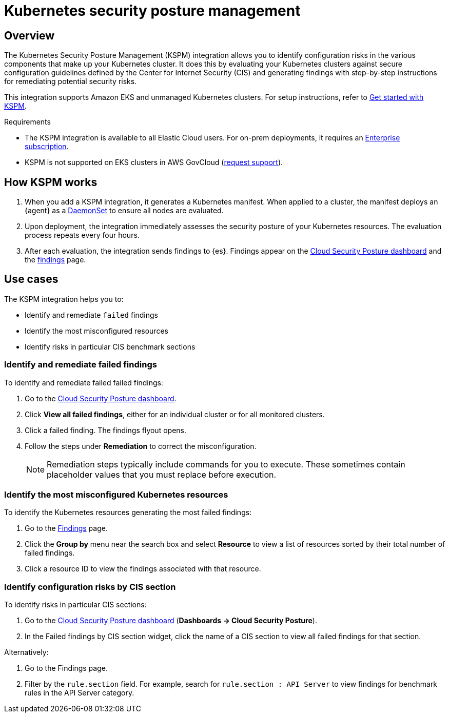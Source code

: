 [[kspm]]
= Kubernetes security posture management

[discrete]
[[kspm-overview]]
== Overview
The Kubernetes Security Posture Management (KSPM) integration allows you to identify configuration risks in the various components that make up your Kubernetes cluster.
It does this by evaluating your Kubernetes clusters against secure configuration guidelines defined by the Center for Internet Security (CIS) and generating findings with step-by-step instructions for remediating potential security risks.

This integration supports Amazon EKS and unmanaged Kubernetes clusters. For setup instructions, refer to <<get-started-with-kspm,Get started with KSPM>>.

.Requirements
[sidebar]
--
* The KSPM integration is available to all Elastic Cloud users. For on-prem deployments, it requires an https://www.elastic.co/pricing[Enterprise subscription].
* KSPM is not supported on EKS clusters in AWS GovCloud (https://github.com/elastic/kibana/issues/new/choose[request support]).
--

[discrete]
[[kspm-how-kspm-works]]
== How KSPM works
. When you add a KSPM integration, it generates a Kubernetes manifest. When applied to a cluster, the manifest deploys an {agent} as a https://kubernetes.io/docs/concepts/workloads/controllers/daemonset[DaemonSet] to ensure all nodes are evaluated.
. Upon deployment, the integration immediately assesses the security posture of your Kubernetes resources. The evaluation process repeats every four hours.
. After each evaluation, the integration sends findings to {es}. Findings appear on the <<cloud-nat-sec-posture-dashboard,Cloud Security Posture dashboard>> and the <<findings-page,findings>> page.

[discrete]
[[kspm-use-cases]]
== Use cases

The KSPM integration helps you to:

* Identify and remediate `failed` findings
* Identify the most misconfigured resources
* Identify risks in particular CIS benchmark sections

[discrete]
[[kspm-remediate-failed-findings]]
=== Identify and remediate failed findings

To identify and remediate failed failed findings:

. Go to the <<cloud-nat-sec-posture-dashboard,Cloud Security Posture dashboard>>.
. Click *View all failed findings*, either for an individual cluster or for all monitored clusters.
. Click a failed finding. The findings flyout opens.
. Follow the steps under *Remediation* to correct the misconfiguration.
+
NOTE: Remediation steps typically include commands for you to execute. These sometimes contain placeholder values that you must replace before execution.

[discrete]
[[kspm-identify-misconfigured-resources]]
=== Identify the most misconfigured Kubernetes resources

To identify the Kubernetes resources generating the most failed findings:

. Go to the <<findings-page,Findings>> page.
. Click the *Group by* menu near the search box and select *Resource* to view a list of resources sorted by their total number of failed findings.
. Click a resource ID to view the findings associated with that resource.

[discrete]
[[kspm-identify-config-risks-by-section]]
=== Identify configuration risks by CIS section

To identify risks in particular CIS sections:

. Go to the <<cloud-nat-sec-posture-dashboard,Cloud Security Posture dashboard>> (*Dashboards -> Cloud Security Posture*).
. In the Failed findings by CIS section widget, click the name of a CIS section to view all failed findings for that section.

Alternatively:

. Go to the Findings page.
. Filter by the `rule.section` field. For example, search for `rule.section : API Server` to view findings for benchmark rules in the API Server category.
